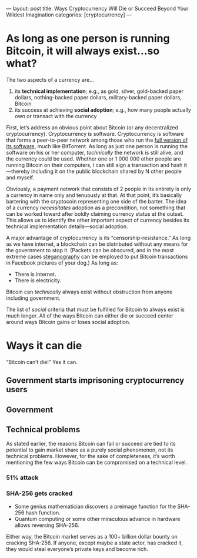 ---
layout: post
title: Ways Cryptocurrency Will Die or Succeed Beyond Your Wildest Imagination
categories: [cryptocurrency]
---

* As long as one person is running Bitcoin, it will always exist...so what?
The two aspects of a currency are...
1. its *technical implementation*; e.g., as gold, silver, gold-backed paper dollars, nothing-backed paper dollars, military-backed paper dollars, Bitcoin
2. its success at achieving *social adoption*; e.g., how many people actually own or transact with the currency

First, let’s address an obvious point about Bitcoin (or any decentralized cryptocurrency). Cryptocurrency is software. Cryptocurrency is software that forms a peer-to-peer network among those who run the [[https://bitcoin.org/en/full-node][full version of its software]], much like BitTorrent. As long as just one person is running the software on his or her computer, /technically/ the network is still alive, and the currency could be used. Whether one or 1 000 000 other people are running Bitcoin on their computers, I can still sign a transaction and hash it---thereby including it on the public blockchain shared by N other people and myself.

Obviously, a payment network that consists of 2 people in its entirety is only a currency in name only and tenuously at that. At that point, it’s basically bartering with the cryptocoin representing one side of the barter. The idea of a currency /necessitates/ adoption as a precondition, not something that can be worked toward after boldly claiming currency status at the outset. This allows us to identify the other important aspect of currency besides its technical implementation details---social adoption.

A major advantage of cryptocurrency is its “censorship-resistance.” As long as we have internet, a blockchain can be distributed without any means for the government to stop it. (Packets can be obscured, and in the most extreme cases [[https://en.wikipedia.org/wiki/Steganography][steganography]] can be employed to put Bitcoin transactions in Facebook pictures of your dog.) As long as:
- There is internet.
- There is electricity.
Bitcoin can /technically/ always exist without obstruction from anyone including government.

The list of /social/ criteria that must be fulfilled for Bitcoin to always exist is much longer. All of the ways Bitcoin can either die or succeed center around ways Bitcoin gains or loses social adoption.
* Ways it can die
“Bitcoin can’t die!” Yes it can.
** Government starts imprisoning cryptocurrency users
** Government
** Technical problems
As stated earlier, the reasons Bitcoin can fail or succeed are tied to its potential to gain market share as a purely social phenomenon, not its technical problems. However, for the sake of completeness, it’s worth mentioning the few ways Bitcoin can be compromised on a technical level.
*** 51% attack
*** SHA-256 gets cracked
- Some genius mathematician discovers a preimage function for the SHA-256 hash function.
- Quantum computing or some other miraculous advance in hardware allows reversing SHA-256.

Either way, the Bitcoin market serves as a 100+ billion dollar bounty on cracking SHA-256. If anyone, except maybe a state actor, has cracked it, they would steal everyone’s private keys and become rich.
